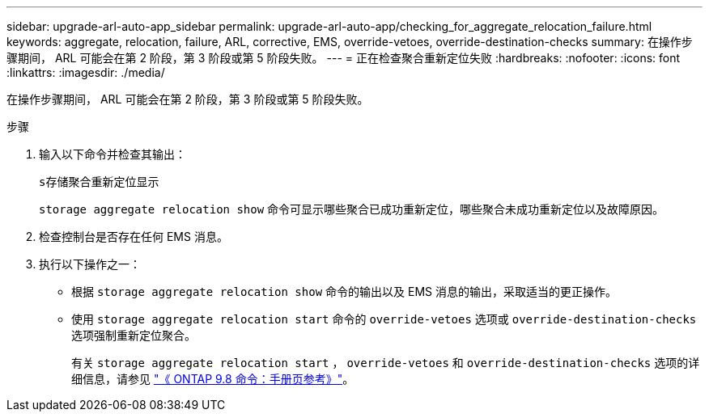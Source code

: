 ---
sidebar: upgrade-arl-auto-app_sidebar 
permalink: upgrade-arl-auto-app/checking_for_aggregate_relocation_failure.html 
keywords: aggregate, relocation, failure, ARL, corrective, EMS, override-vetoes, override-destination-checks 
summary: 在操作步骤期间， ARL 可能会在第 2 阶段，第 3 阶段或第 5 阶段失败。 
---
= 正在检查聚合重新定位失败
:hardbreaks:
:nofooter: 
:icons: font
:linkattrs: 
:imagesdir: ./media/


[role="lead"]
在操作步骤期间， ARL 可能会在第 2 阶段，第 3 阶段或第 5 阶段失败。

.步骤
. 输入以下命令并检查其输出：
+
`s存储聚合重新定位显示`

+
`storage aggregate relocation show` 命令可显示哪些聚合已成功重新定位，哪些聚合未成功重新定位以及故障原因。

. 检查控制台是否存在任何 EMS 消息。
. 执行以下操作之一：
+
** 根据 `storage aggregate relocation show` 命令的输出以及 EMS 消息的输出，采取适当的更正操作。
** 使用 `storage aggregate relocation start` 命令的 `override-vetoes` 选项或 `override-destination-checks` 选项强制重新定位聚合。
+
有关 `storage aggregate relocation start` ， `override-vetoes` 和 `override-destination-checks` 选项的详细信息，请参见 link:https://docs.netapp.com/ontap-9/topic/com.netapp.doc.dot-cm-cmpr-980/home.html["《 ONTAP 9.8 命令：手册页参考》"]。




